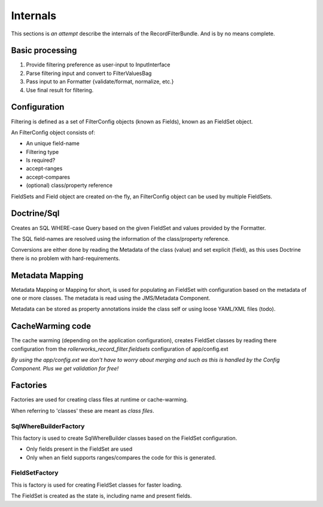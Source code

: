 Internals
=========

This sections is *an attempt* describe the internals of the
RecordFilterBundle. And is by no means complete.

Basic processing
----------------

1. Provide filtering preference as user-input to InputInterface
2. Parse filtering input and convert to FilterValuesBag
3. Pass input to an Formatter {validate/format, normalize, etc.}
4. Use final result for filtering.

Configuration
-------------

Filtering is defined as a set of FilterConfig objects (known as Fields),
known as an FieldSet object.

An FilterConfig object consists of:

* An unique field-name
* Filtering type
* Is required?
* accept-ranges
* accept-compares
* (optional) class/property reference

FieldSets and Field object are created on-the fly,
an FilterConfig object can be used by multiple FieldSets.

Doctrine/Sql
------------

Creates an SQL WHERE-case Query based on the given FieldSet and
values provided by the Formatter.

The SQL field-names are resolved using the information
of the class/property reference.

Conversions are either done by reading the Metadata of the class (value)
and set explicit (field), as this uses Doctrine there is no problem with hard-requirements.

Metadata Mapping
----------------

Metadata Mapping or Mapping for short, is used for populating an FieldSet
with configuration based on the metadata of one or more classes.
The metadata is read using the JMS/Metadata Component.

Metadata can be stored as property annotations inside
the class self or using loose YAML/XML files (todo).

CacheWarming code
-----------------

The cache warming (depending on the application configuration),
creates FieldSet classes by reading there configuration from the `rollerworks_record_filter.fieldsets`
configuration of app/config.ext

*By using the app/config.ext we don't have to worry about merging
and such as this is handled by the Config Component. Plus we get validation for free!*

Factories
---------

Factories are used for creating class files at runtime or cache-warming.

When referring to 'classes' these are meant as *class files*.

SqlWhereBuilderFactory
~~~~~~~~~~~~~~~~~~~~~~

This factory is used to create SqlWhereBuilder classes based on the FieldSet configuration.

* Only fields present in the FieldSet are used
* Only when an field supports ranges/compares the code for this is generated.

FieldSetFactory
~~~~~~~~~~~~~~~

This is factory is used for creating FieldSet classes for faster loading.

The FieldSet is created as the state is, including name and present fields.
